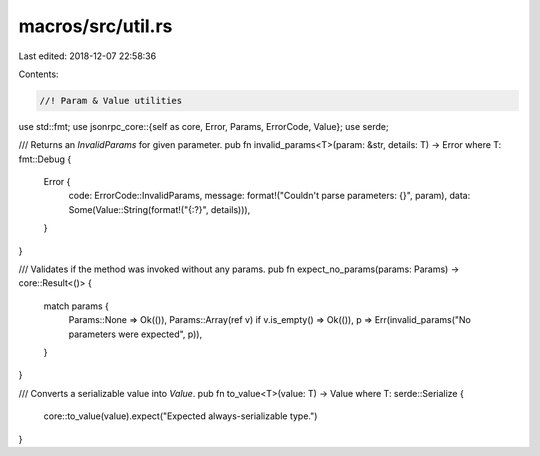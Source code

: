 macros/src/util.rs
==================

Last edited: 2018-12-07 22:58:36

Contents:

.. code-block:: rs

    //! Param & Value utilities

use std::fmt;
use jsonrpc_core::{self as core, Error, Params, ErrorCode, Value};
use serde;

/// Returns an `InvalidParams` for given parameter.
pub fn invalid_params<T>(param: &str, details: T) -> Error where T: fmt::Debug {
	Error {
		code: ErrorCode::InvalidParams,
		message: format!("Couldn't parse parameters: {}", param),
		data: Some(Value::String(format!("{:?}", details))),
	}
}

/// Validates if the method was invoked without any params.
pub fn expect_no_params(params: Params) -> core::Result<()> {
	match params {
		Params::None => Ok(()),
		Params::Array(ref v) if v.is_empty() => Ok(()),
		p => Err(invalid_params("No parameters were expected", p)),
	}
}

/// Converts a serializable value into `Value`.
pub fn to_value<T>(value: T) -> Value where T: serde::Serialize {
	core::to_value(value).expect("Expected always-serializable type.")
}


